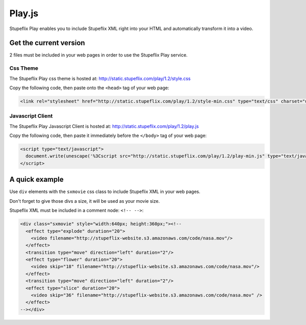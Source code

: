 .. _play_js:

Play.js
=======

Stupeflix Play enables you to include Stupeflix XML right into your HTML and automatically transform it into a video.

Get the current version
-----------------------
2 files must be included in your web pages in order to use the Stupeflix Play service.

Css Theme
+++++++++

The Stupeflix Play css theme is hosted at: http://static.stupeflix.com/play/1.2/style.css

Copy the following code, then paste onto the ``<head>`` tag of your web page:

.. code-block:: html

  <link rel="stylesheet" href="http://static.stupeflix.com/play/1.2/style-min.css" type="text/css" charset="utf-8"/>

Javascript Client
+++++++++++++++++

The Stupeflix Play Javascript Client is hosted at: http://static.stupeflix.com/play/1.2/play.js

Copy the following code, then paste it immediately before the ``</body>`` tag of your web page:

.. code-block:: html

  <script type="text/javascript">
    document.write(unescape('%3Cscript src="http://static.stupeflix.com/play/1.2/play-min.js" type="text/javascript"%3E%3C/script%3E'));
  </script>

A quick example
---------------

Use ``div`` elements with the ``sxmovie`` css class to include Stupeflix XML in your web pages.

Don't forget to give those divs a size, it will be used as your movie size.

Stupeflix XML must be included in a comment node: ``<!-- -->``:

.. code-block:: xml

  <div class="sxmovie" style="width:640px; height:360px;"><!--
    <effect type="explode" duration="20">
      <video filename="http://stupeflix-website.s3.amazonaws.com/code/nasa.mov"/>
    </effect>
    <transition type="move" direction="left" duration="2"/>
    <effect type="flower" duration="20">
      <video skip="18" filename="http://stupeflix-website.s3.amazonaws.com/code/nasa.mov"/>
    </effect>
    <transition type="move" direction="left" duration="2"/>
    <effect type="slice" duration="20">
      <video skip="36" filename="http://stupeflix-website.s3.amazonaws.com/code/nasa.mov" />
    </effect>
  --></div>
